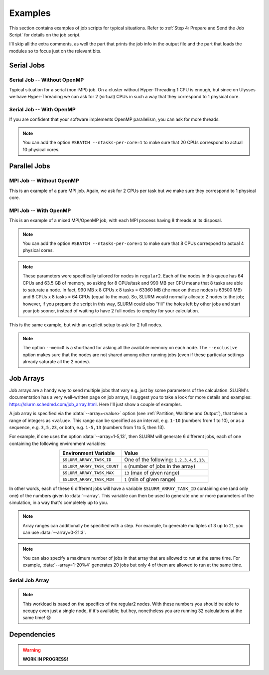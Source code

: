Examples
========

This section contains examples of job scripts for typical situations. Refer to :ref:`Step 4: Prepare and Send the Job Script` for details on the job script.

I'll skip all the extra comments, as well the part that prints the job info in the output file and the part that loads the modules so to focus just on the relevant bits.

Serial Jobs
-----------

Serial Job -- Without OpenMP
^^^^^^^^^^^^^^^^^^^^^^^^^^^^

Typical situation for a serial (non-MPI) job. On a cluster without Hyper-Threading 1 CPU is enough, but since on Ulysses we have Hyper-Threading we can ask for 2 (virtual) CPUs in such a way that they correspond to 1 physical core.

.. code-block:: bash
   :caption: Serial job asking for 2 threads (bounded to **1 physical core**), 32 GB of memory and 10 hours on ``regular1``. The output and error filenames are in TORQUE style.
   :linenos:

   #!/usr/bin/env bash
   #
   #SBATCH --job-name=Serial_Job
   #SBATCH --mail-type=ALL
   #SBATCH --mail-user=jdoe@sissa.it
   #
   #SBATCH --ntasks=1
   #SBATCH --cpus-per-task=2
   #SBATCH --ntasks-per-core=1
   #
   #SBATCH --mem=32000mb
   #
   #SBATCH --partition=regular1
   #SBATCH --time=10:00:00
   #SBATCH --output=%x.o%j
   #SBATCH --error=%x.e%j
   #

   ## YOUR CODE GOES HERE (load the modules and do the calculations)
   ## Sample code:
   
   # Make sure it's the same module used at compile time
   module load intel
   
   # Run calculation
   ./my_program.x

Serial Job -- With OpenMP
^^^^^^^^^^^^^^^^^^^^^^^^^

If you are confident that your software implements OpenMP parallelism, you can ask for more threads.

.. code-block:: bash
   :caption: Serial job asking for 20 (OpenMP) threads, 20 GB of memory and 10 hours on either ``regular1`` or ``regular2``. The output and error filenames are in TORQUE style.
   :linenos:

   #!/usr/bin/env bash
   #
   #SBATCH --job-name=Serial_Job_OpenMP
   #SBATCH --mail-type=ALL
   #SBATCH --mail-user=jdoe@sissa.it
   #
   #SBATCH --ntasks=1
   #SBATCH --cpus-per-task=20
   #
   #SBATCH --mem=20000mb
   #
   #SBATCH --partition=regular1,regular2
   #SBATCH --time=10:00:00
   #SBATCH --output=%x.o%j
   #SBATCH --error=%x.e%j
   #

   ## YOUR CODE GOES HERE (load the modules and do the calculations)
   ## Sample code:
   
   # Make sure it's the same module used at compile time
   module load intel
   
   # Optionally set the number of OpenMP threads as you want
   # Example:     export OMP_NUM_THREADS=$((${SLURM_CPUS_PER_TASK}/2))
   
   # Print info on current number of OpenMP threads
   "Using "$(($OMP_NUM_THREADS))" OpenMP threads."
   
   # Run calculation
   ./my_program.x
   
.. note:: You can add the option ``#SBATCH --ntasks-per-core=1`` to make sure that 20 CPUs correspond to actual 10 physical cores.
   
Parallel Jobs
-------------

MPI Job -- Without OpenMP
^^^^^^^^^^^^^^^^^^^^^^^^^

This is an example of a pure MPI job. Again, we ask for 2 CPUs per task but we make sure they correspond to 1 physical core.

.. code-block:: bash
   :caption: Parallel job asking for 32 MPI tasks, each with 2 threads (bounded to **1 physical core**) and 1.98 GB of memory for a total of 12 hours on ``regular2``. The output and error filenames are in TORQUE style.
   :linenos:

   #!/usr/bin/env bash
   #
   #SBATCH --job-name=Parallel_Job
   #SBATCH --mail-type=ALL
   #SBATCH --mail-user=jdoe@sissa.it
   #
   #SBATCH --ntasks=32
   #SBATCH --cpus-per-task=2
   #SBATCH --ntasks-per-core=1
   #
   #SBATCH --mem-per-cpu=990mb
   #
   #SBATCH --partition=regular2
   #SBATCH --time=12:00:00
   #SBATCH --output=%x.o%j
   #SBATCH --error=%x.e%j
   #

   ## YOUR CODE GOES HERE (load the modules and do the calculations)
   ## Sample code:
   
   # Make sure it's the same module used at compile time
   module load intel
   
   # Run MPI calculation
   mpirun -np $SLURM_NTASKS ./my_program.x

MPI Job -- With OpenMP
^^^^^^^^^^^^^^^^^^^^^^

This is an example of a mixed MPI/OpenMP job, with each MPI process having 8 threads at its disposal.

.. code-block:: bash
   :caption: Parallel job asking for 16 MPI tasks, each with 8 (OpenMP) threads and 7.92 GB of memory for a total of 12 hours on ``regular2``. The output and error filenames are in TORQUE style.
   :linenos:

   #!/usr/bin/env bash
   #
   #SBATCH --job-name=Parallel_Job_OpenMP
   #SBATCH --mail-type=ALL
   #SBATCH --mail-user=jdoe@sissa.it
   #
   #SBATCH --ntasks=16
   #SBATCH --cpus-per-task=8
   #
   #SBATCH --mem-per-cpu=990mb
   #
   #SBATCH --partition=regular2
   #SBATCH --time=12:00:00
   #SBATCH --output=%x.o%j
   #SBATCH --error=%x.e%j
   #
   
   ## YOUR CODE GOES HERE (load the modules and do the calculations)
   ## Sample code:
   
   # Make sure it's the same module used at compile time
   module load intel
   
   # Optionally set the number of OpenMP threads as you want
   # Example:     export OMP_NUM_THREADS=$((${SLURM_CPUS_PER_TASK}/2))
   
   # Print info on current number of OpenMP threads
   "Using "$(($OMP_NUM_THREADS))" OpenMP threads."
   
   # Run MPI calculation
   mpirun -np $SLURM_NTASKS ./my_program.x
   
.. note:: You can add the option ``#SBATCH --ntasks-per-core=1`` to make sure that 8 CPUs correspond to actual 4 physical cores.

.. note:: These parameters were specifically tailored for nodes in ``regular2``. Each of the nodes in this queue has 64 CPUs and 63.5 GB of memory, so asking for 8 CPUs/task and 990 MB per CPU means that 8 tasks are able to saturate a node. In fact, 990 MB x 8 CPUs x 8 tasks = 63360 MB (the max on these nodes is 63500 MB) and 8 CPUs x 8 tasks = 64 CPUs (equal to the max). So, SLURM would normally allocate 2 nodes to the job; however, if you prepare the script in this way, SLURM could also "fill" the holes left by other jobs and start your job sooner, instead of waiting to have 2 full nodes to employ for your calculation.

This is the same example, but with an explicit setup to ask for 2 full nodes.

.. code-block:: bash
   :caption: Parallel job asking for 16 MPI tasks distributed among 2 nodes, each task with 8 (OpenMP) threads and 7.92 GB of memory for a total of 12 hours on ``regular2``. The output and error filenames are in TORQUE style.
   :linenos:

   #!/usr/bin/env bash
   #
   #SBATCH --job-name=Parallel_Job_OpenMP
   #SBATCH --mail-type=ALL
   #SBATCH --mail-user=jdoe@sissa.it
   #
   #SBATCH --nodes=2
   #SBATCH --ntasks-per-node=8
   #SBATCH --cpus-per-task=8
   #SBATCH --exclusive
   #
   #SBATCH --mem=0
   #
   #SBATCH --partition=regular2
   #SBATCH --time=12:00:00
   #SBATCH --output=%x.o%j
   #SBATCH --error=%x.e%j
   #
   
   ## YOUR CODE GOES HERE (load the modules and do the calculations)
   ## Sample code:
   
   # Make sure it's the same module used at compile time
   module load intel
   
   # Optionally set the number of OpenMP threads as you want
   # Example:     export OMP_NUM_THREADS=$((${SLURM_CPUS_PER_TASK}/2))
   
   # Print info on current number of OpenMP threads
   "Using "$(($OMP_NUM_THREADS))" OpenMP threads."
   
   # Run MPI calculation
   mpirun -np $SLURM_NTASKS ./my_program.x

.. note:: The option ``--mem=0`` is a shorthand for asking all the available memory on each node. The ``--exclusive`` option makes sure that the nodes are not shared among other running jobs (even if these particular settings already saturate all the 2 nodes).

Job Arrays
----------

Job arrays are a handy way to send multiple jobs that vary e.g. just by some parameters of the calculation. SLURM's documentation has a very well-written page on job arrays, I suggest you to take a look for more details and examples: https://slurm.schedmd.com/job_array.html. Here I'll just show a couple of examples.

A job array is specified via the :data:`--array=<value>` option (see :ref:`Partition, Walltime and Output`), that takes a range of integers as ``<value>``. This range can be specified as an interval, e.g. ``1-10`` (numbers from 1 to 10), or as a sequence, e.g. ``3,5,23``, or both, e.g. ``1-5,13`` (numbers from 1 to 5, then 13).

For example, if one uses the option :data:`--array=1-5,13`, then SLURM will generate 6 different jobs, each of one containing the following environment variables:

.. table::
   :align: center
   :widths: auto
   
   +-----------------------------+-----------------------------------------+
   | Environment Variable        | Value                                   |
   +=============================+=========================================+
   | ``$SLURM_ARRAY_TASK_ID``    | One of the following: ``1,2,3,4,5,13``. |
   +-----------------------------+-----------------------------------------+
   | ``$SLURM_ARRAY_TASK_COUNT`` | ``6`` (number of jobs in the array)     |
   +-----------------------------+-----------------------------------------+
   | ``$SLURM_ARRAY_TASK_MAX``   | ``13`` (max of given range)             |
   +-----------------------------+-----------------------------------------+
   | ``$SLURM_ARRAY_TASK_MIN``   | ``1``  (min of given range)             |
   +-----------------------------+-----------------------------------------+

In other words, each of these 6 different jobs will have a variable ``$SLURM_ARRAY_TASK_ID`` containing one (and only one) of the numbers given to :data:`--array`. This variable can then be used to generate one or more parameters of the simulation, in a way that's completely up to you.

.. note:: Array ranges can additionally be specified with a step. For example, to generate multiples of 3 up to 21, you can use :data:`--array=0-21:3`.

.. note:: You can also specify a maximum number of jobs in that array that are allowed to run at the same time. For example, :data:`--array=1-20%4` generates 20 jobs but only 4 of them are allowed to run at the same time.

Serial Job Array
^^^^^^^^^^^^^^^^

.. code-block:: bash
   :caption: Serial job array asking for 2 threads (bounded to 1 physical core), 990 MB of memory and 6 hours for each of the 32 jobs, on ``regular2``. The output and error filenames are in TORQUE style.
   :linenos:

   #!/usr/bin/env bash
   #
   #SBATCH --job-name=Array_Job
   #SBATCH --mail-type=ALL
   #SBATCH --mail-user=jdoe@sissa.it
   #
   #SBATCH --ntasks=1
   #SBATCH --cpus-per-task=2
   #SBATCH --ntasks-per-core=1
   #
   #SBATCH --mem-per-cpu=990mb
   #
   #SBATCH --array=1-32
   #SBATCH --partition=regular2
   #SBATCH --time=06:00:00
   #SBATCH --output=%x.o%A-%a
   #SBATCH --error=%x.e%A-%a
   #

   ## YOUR CODE GOES HERE (load the modules and do the calculations)
   ## Sample code:
   
   # Make sure it's the same module used at compile time
   module load intel
   
   # Calculate the parameter of the calculation based on the array index,
   # e.g. in this case as 5 times the array index
   PARAM=$((${SLURM_ARRAY_TASK_ID}*5))
   
   # Run calculation
   ./my_program.x $PARAM
   
.. note:: This workload is based on the specifics of the regular2 nodes. With these numbers you should be able to occupy even just a single node, if it's available; but hey, nonetheless you are running 32 calculations at the same time! 😄

Dependencies
------------

.. warning:: **WORK IN PROGRESS!**
